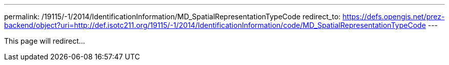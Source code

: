 ---
permalink: /19115/-1/2014/IdentificationInformation/MD_SpatialRepresentationTypeCode
redirect_to: https://defs.opengis.net/prez-backend/object?uri=http://def.isotc211.org/19115/-1/2014/IdentificationInformation/code/MD_SpatialRepresentationTypeCode
---

This page will redirect...
